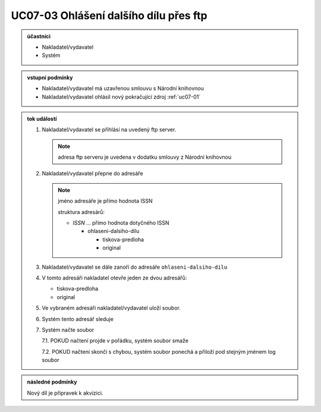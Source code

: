 .. _uc07-03:

UC07-03 Ohlášení dalšího dílu přes **ftp**
~~~~~~~~~~~~~~~~~~~~~~~~~~~~~~~~~~~~~~~~~~~~~~~~~~~~~~~~~~~~

.. admonition:: účastníci

   - Nakladatel/vydavatel
   - Systém

.. admonition:: vstupní podmínky

   - Nakladatel/vydavatel má uzavřenou smlouvu s Národní knihovnou
   - Nakladatel/vydavatel ohlásil nový pokračující zdroj :ref:`uc07-01`
 
.. admonition:: tok událostí

   .. _uc07-03-01:
   
   1. Nakladatel/vydavatel se přihlásí na uvedený ftp server.

      .. note::
	 
	 adresa ftp serveru je uvedena v dodatku smlouvy z Národní knihovnou

   2. Nakladatel/vydavatel přepne do adresáře
      
      .. note:: 

	 jméno adresáře je přímo hodnota ISSN

	 struktura adresárů:

	 - *ISSN* ... přímo hodnota dotyčného ISSN
	   
	   - ohlaseni-dalsiho-dilu
	     
	     - tiskova-predloha
	     - original

   3. Nakladatel/vydavatel se dále zanoří do adresáře ``ohlaseni-dalsiho-dilu``
   4. V tomto adresáři nakladatel otevře jeden ze dvou adresářů:

      - tiskova-predloha
      - original

   5. Ve vybraném adresáři nakladatel/vydavatel uloží soubor.
   6. Systém tento adresář sleduje
   7. Systém načte soubor
      
      7.1. POKUD načtení projde v pořádku, systém soubor smaže
      
      7.2. POKUD načtení skončí s chybou, systém soubor ponechá a přiloží pod stejným jménem log soubor
   
      
.. admonition:: následné podmínky

   Nový díl je připravek k akvizici.


.. raw:: html

	<div id="disqus_thread"></div>
	<script type="text/javascript">
        /* * * CONFIGURATION VARIABLES: EDIT BEFORE PASTING INTO YOUR WEBPAGE * * */
        var disqus_shortname = 'edeposit'; // required: replace example with your forum shortname

        /* * * DON'T EDIT BELOW THIS LINE * * */
        (function() {
            var dsq = document.createElement('script'); dsq.type = 'text/javascript'; dsq.async = true;
            dsq.src = '//' + disqus_shortname + '.disqus.com/embed.js';
            (document.getElementsByTagName('head')[0] || document.getElementsByTagName('body')[0]).appendChild(dsq);
        })();
	</script>
	<noscript>Please enable JavaScript to view the <a href="http://disqus.com/?ref_noscript">comments powered by Disqus.</a></noscript>
	<a href="http://disqus.com" class="dsq-brlink">comments powered by <span class="logo-disqus">Disqus</span></a>
    

